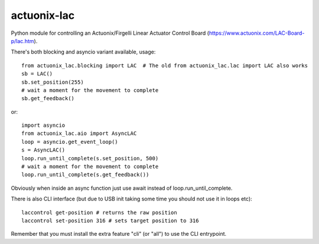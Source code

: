 ============
actuonix-lac
============

Python module for controlling an Actuonix/Firgelli Linear Actuator Control Board (https://www.actuonix.com/LAC-Board-p/lac.htm).

There's both blocking and asyncio variant available, usage::

    from actuonix_lac.blocking import LAC  # The old from actuonix_lac.lac import LAC also works
    sb = LAC()
    sb.set_position(255)
    # wait a moment for the movement to complete
    sb.get_feedback()

or::

    import asyncio
    from actuonix_lac.aio import AsyncLAC
    loop = asyncio.get_event_loop()
    s = AsyncLAC()
    loop.run_until_complete(s.set_position, 500)
    # wait a moment for the movement to complete
    loop.run_until_complete(s.get_feedback())

Obviously when inside an async function just use await instead of loop.run_until_complete.

There is also CLI interface (but due to USB init taking some time you should not use it in loops etc)::

    laccontrol get-position # returns the raw position
    laccontrol set-position 316 # sets target position to 316

Remember that you must install the extra feature "cli" (or "all") to use the CLI entrypoint.
